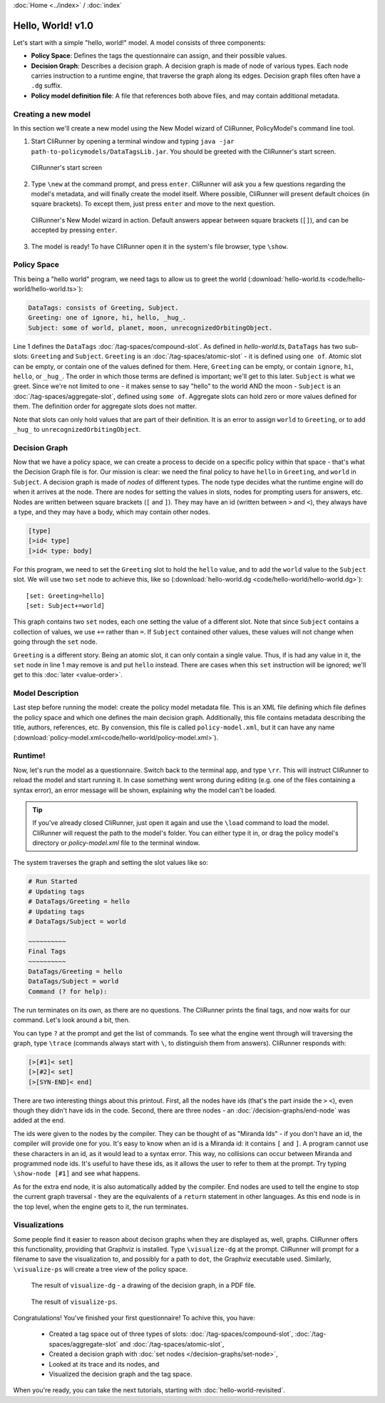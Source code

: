 :doc:`Home <../index>` / :doc:`index`

==================
Hello, World! v1.0
==================

Let's start with a simple "hello, world!" model. A model consists of three components:

* **Policy Space**: Defines the tags the questionnaire can assign, and their possible values.
* **Decision Graph**: Describes a decision graph. A decision graph is made of node of various types. Each node carries instruction to a runtime engine, that traverse the graph along its edges. Decision graph files often have a ``.dg`` suffix.
* **Policy model definition file**: A file that references both above files, and may contain additional metadata.

--------------------
Creating a new model
--------------------

In this section we'll create a new model using the New Model wizard of CliRunner, PolicyModel's command line tool.

1. Start CliRunner by opening a terminal window and typing ``java -jar path-to-policymodels/DataTagsLib.jar``. You should be greeted with the CliRunner's start screen.

.. figure:: img/hello-world-1.png

  CliRunner's start screen

2. Type ``\new`` at the command prompt, and press ``enter``. CliRunner will ask you a few questions regarding the model's metadata, and will finally create the model itself. Where possible, CliRunner will present default choices (in square brackets). To except them, just press ``enter`` and move to the next question.

.. figure:: img/hello-world-2.png

  CliRunner's New Model wizard in action. Default answers appear between square brackets (``[]``), and can be accepted by pressing ``enter``.

3. The model is ready! To have CliRunner open it in the system's file browser, type ``\show``.

------------
Policy Space
------------

This being a "hello world" program, we need tags to allow us to greet the world (:download:`hello-world.ts <code/hello-world/hello-world.ts>`):

.. code::

   DataTags: consists of Greeting, Subject.
   Greeting: one of ignore, hi, hello, _hug_.
   Subject: some of world, planet, moon, unrecognizedOrbitingObject.


Line 1 defines the ``DataTags`` :doc:`/tag-spaces/compound-slot`. As defined in *hello-world.ts*, ``DataTags`` has two sub-slots: ``Greeting`` and ``Subject``.
``Greeting`` is an :doc:`/tag-spaces/atomic-slot` - it is defined using ``one of``. Atomic slot can be empty, or contain one of the values defined for them. Here, ``Greeting`` can be empty, or contain ``ignore``, ``hi``, ``hello``, or ``_hug_``. The order in which those terms are defined is important; we'll get to this later.
``Subject`` is what we greet. Since we're not limited to one - it makes sense to say "hello" to the world AND the moon - ``Subject`` is an :doc:`/tag-spaces/aggregate-slot`, defined using ``some of``. Aggregate slots can hold zero or more values defined for them. The definition order for aggregate slots does not matter.

Note that slots can only hold values that are part of their definition. It is an error to assign ``world`` to ``Greeting``, or to add ``_hug_`` to ``unrecognizedOrbitingObject``.


----------------
Decision Graph
----------------

Now that we have a policy space, we can create a process to decide on a specific policy within that space - that's what the Decision Graph file is for. Our mission is clear: we need the final policy to have ``hello`` in ``Greeting``, and ``world`` in ``Subject``. A decision graph is made of *nodes* of different types. The node type decides what the runtime engine will do when it arrives at the node. There are nodes for setting the values in slots, nodes for prompting users for answers, etc. Nodes are written between square brackets (``[`` and ``]``). They may have an id (written between ``>`` and ``<``), they always have a type, and they may have a body, which may contain other nodes.

.. code ::

  [type]
  [>id< type]
  [>id< type: body]



For this program, we need to set the ``Greeting`` slot to hold the ``hello`` value, and to add the ``world`` value to the ``Subject`` slot. We will use two ``set`` node to achieve this, like so (:download:`hello-world.dg <code/hello-world/hello-world.dg>`)::

[set: Greeting=hello]
[set: Subject+=world]

This graph contains two ``set`` nodes, each one setting the value of a different slot. Note that since ``Subject`` contains a collection of values, we use ``+=`` rather than ``=``. If ``Subject`` contained other values, these values will not change when going through the ``set`` node.

``Greeting`` is a different story. Being an atomic slot, it can only contain a single value. Thus, if is had any value in it, the ``set`` node in line 1 may remove is and put ``hello`` instead. There are cases when this ``set`` instruction will be ignored; we'll get to this :doc:`later <value-order>`.

------------------
Model Description
------------------

Last step before running the model: create the policy model metadata file. This is an XML file defining which file defines the policy space and which one defines the main decision graph. Additionally, this file contains metadata describing the title, authors, references, etc. By convension, this file is called ``policy-model.xml``, but it can have any name (:download:`policy-model.xml<code/hello-world/policy-model.xml>`).

.. include :: code/hello-world/policy-model.xml
   :code:
   :number-lines:

---------
Runtime!
---------

Now, let's run the model as a questionnaire. Switch back to the terminal app, and type ``\rr``. This will instruct CliRunner to reload the model and start running it. In case something went wrong during editing (e.g. one of the files containing a syntax error), an error message will be shown, explaining why the model can't be loaded.

.. tip:: If you've already closed CliRunner, just open it again and use the ``\load`` command to load the model. CliRunner will request the path to the model's folder. You can either type it in, or drag the policy model's directory or *policy-model.xml* file to the terminal window.

The system traverses the graph and setting the slot values like so:

.. code::

  # Run Started
  # Updating tags
  # DataTags/Greeting = hello
  # Updating tags
  # DataTags/Subject = world

  ~~~~~~~~~~
  Final Tags
  ~~~~~~~~~~
  DataTags/Greeting = hello
  DataTags/Subject = world
  Command (? for help):

The run terminates on its own, as there are no questions. The CliRunner prints the final tags, and now waits for our command.
Let's look around a bit, then.

You can type ``?`` at the prompt and get the list of commands. To see what the engine went through will traversing the graph, type ``\trace`` (commands always start with ``\``, to distinguish them from answers). CliRunner responds with:

.. code::

  [>[#1]< set]
  [>[#2]< set]
  [>[SYN-END]< end]


There are two interesting things about this printout. First, all the nodes have ids (that's the part inside the ``>`` ``<``), even though they didn't have ids in the code. Second, there are three nodes - an :doc:`/decision-graphs/end-node` was added at the end.

The ids were given to the nodes by the compiler. They can be thought of as "Miranda Ids" - if you don't have an id, the compiler will provide one for you. It's easy to know when an id is a Miranda id: it contains ``[`` and ``]``. A program cannot use these characters in an id, as it would lead to a syntax error. This way, no collisions can occur between Miranda and programmed node ids. It's useful to have these ids, as it allows the user to refer to them at the prompt. Try typing ``\show-node [#1]`` and see what happens.

As for the extra end node, it is also automatically added by the compiler. End nodes are used to tell the engine to stop the current graph traversal - they are the equivalents of a ``return`` statement in other languages. As this end node is in the top level, when the engine gets to it, the run terminates.

---------------
Visualizations
---------------

Some people find it easier to reason about decison graphs when they are displayed as, well, graphs. CliRunner offers this functionality, providing that Graphviz is installed. Type ``\visualize-dg`` at the prompt. CliRunner will prompt for a filename to save the visualization to, and possibly for a path to ``dot``, the Graphviz executable used. Similarly, ``\visualize-ps`` will create a tree view of the policy space.

.. figure:: img/visualize-dg.png

  The result of ``visualize-dg`` - a drawing of the decision graph, in a PDF file.


.. figure:: img/visualize-ts.png

  The result of ``visualize-ps``.


Congratulations! You've finished your first questionnaire! To achive this, you have:

  * Created a tag space out of three types of slots: :doc:`/tag-spaces/compound-slot`, :doc:`/tag-spaces/aggregate-slot` and :doc:`/tag-spaces/atomic-slot`,
  * Created a decision graph with :doc:`set nodes </decision-graphs/set-node>`,
  * Looked at its trace and its nodes, and
  * Visualized the decision graph and the tag space.

When you're ready, you can take the next tutorials, starting with :doc:`hello-world-revisited`.
